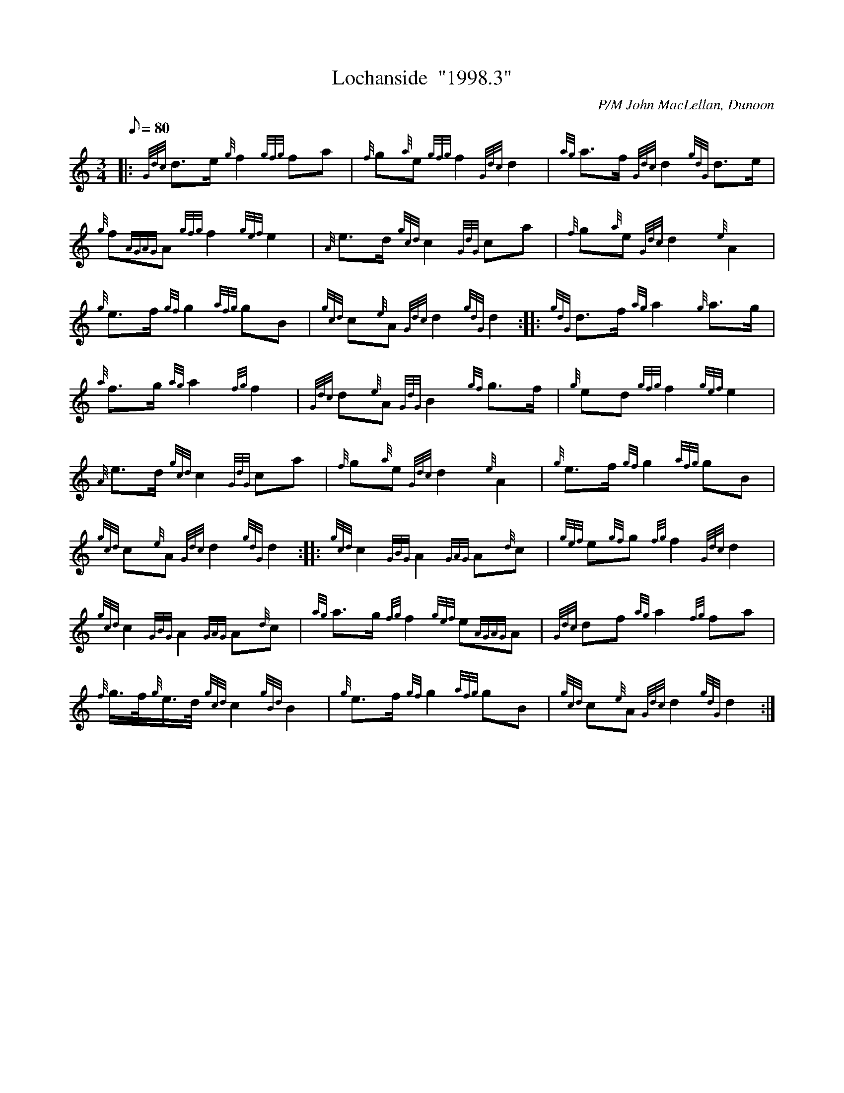 X: 1
T:Lochanside  "1998.3"
M:3/4
L:1/8
Q:80
C:P/M John MacLellan, Dunoon
S:March
K:HP
|: {Gdc}d3/2e/2{g}f2{gfg}fa|
{f}g{a}e{gfg}f2{Gdc}d2|
{ag}a3/2f/2{Gdc}d2{gdG}d3/2e/2|  !
{g}f{AGAG}A{gfg}f2{gef}e2|
{A}e3/2d/2{gcd}c2{GdG}ca|
{f}g{a}e{Gdc}d2{e}A2|  !
{g}e3/2f/2{gf}g2{afg}gB|
{gcd}c{e}A{Gdc}d2{gdG}d2:| |:
{gdG}d3/2f/2{ag}a2{g}a3/2g/2|  !
{a}f3/2g/2{ag}a2{fg}f2|
{Gdc}d{e}A{GdG}B2{gf}g3/2f/2|
{g}ed{gfg}f2{gef}e2|  !
{A}e3/2d/2{gcd}c2{GdG}ca|
{f}g{a}e{Gdc}d2{e}A2|
{g}e3/2f/2{gf}g2{afg}gB|  !
{gcd}c{e}A{Gdc}d2{gdG}d2:| |:
{gcd}c2{GBG}A2{GAG}A{d}c|
{gef}e{gf}g{fg}f2{Gdc}d2|  !
{gcd}c2{GBG}A2{GAG}A{d}c|
{ag}a3/2g/2{fg}f2{gef}e{AGAG}A|
{Gdc}df{ag}a2{fg}fa|  !
{f}g3/4f/4{g}e3/4d/4{gcd}c2{gBd}B2|
{g}e3/2f/2{gf}g2{afg}gB|
{gcd}c{e}A{Gdc}d2{gdG}d2:|  !
